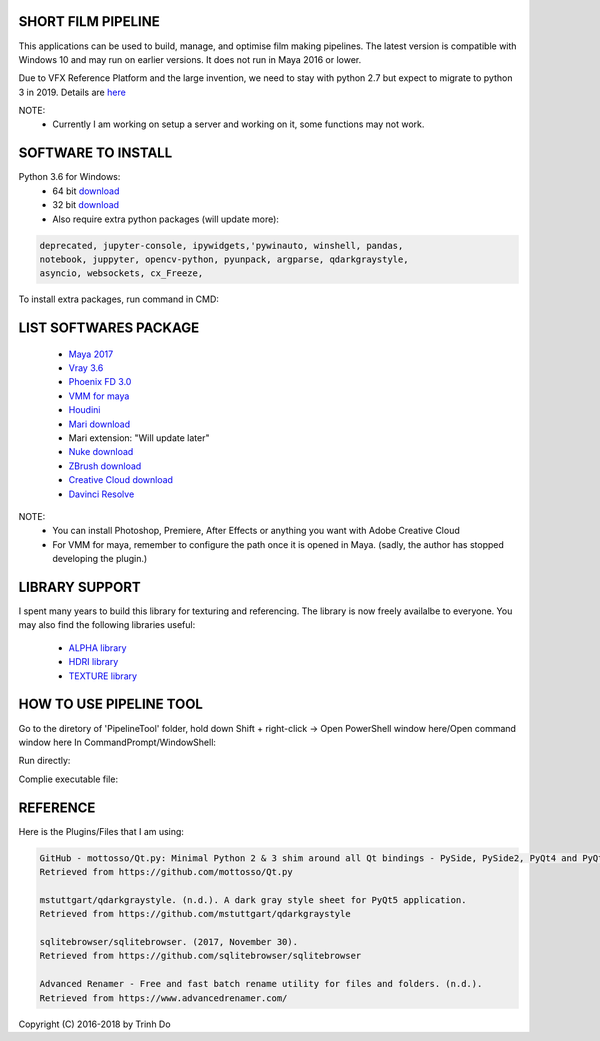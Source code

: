 SHORT FILM PIPELINE
====================

This applications can be used to build, manage, and optimise film making pipelines. The latest version is compatible
with Windows 10 and may run on earlier versions. It does not run in Maya 2016 or lower.

Due to VFX Reference Platform and the large invention, we need to stay with python 2.7 but expect to migrate to python 3 in 2019.
Details are `here <http://www.vfxplatform.com>`_

NOTE:
    - Currently I am working on setup a server and working on it, some functions may not work.

**SOFTWARE TO INSTALL**
=======================

Python 3.6 for Windows:
    - 64 bit `download <https://repo.anaconda.com/archive/Anaconda3-5.1.0-Windows-x86_64.exe>`_

    - 32 bit `download <https://repo.anaconda.com/archive/Anaconda3-5.1.0-Windows-x86.exe>`_

    - Also require extra python packages (will update more):

.. code:: bash

    deprecated, jupyter-console, ipywidgets,'pywinauto, winshell, pandas,
    notebook, juppyter, opencv-python, pyunpack, argparse, qdarkgraystyle,
    asyncio, websockets, cx_Freeze,

To install extra packages, run command in CMD:

.. code:: bash
    python -m pip install {packagename}

**LIST SOFTWARES PACKAGE**
==========================

    - `Maya 2017 <https://www.autodesk.com/education/free-software/maya>`_
    - `Vray 3.6 <https://www.chaosgroup.com/vray/maya>`_
    - `Phoenix FD 3.0 <https://www.chaosgroup.com/phoenix-fd/maya>`_
    - `VMM for maya <https://www.mediafire.com/#gu9s1tbb2u4g9>`_
    - `Houdini <https://www.sidefx.com/download/>`_
    - `Mari download <https://www.foundry.com/products/mari>`_
    - Mari extension: "Will update later"
    - `Nuke download <https://www.foundry.com/products/nuke>`_
    - `ZBrush download <https://pixologic.com/zbrush/downloadcenter/>`_
    - `Creative Cloud download <https://www.adobe.com/creativecloud/catalog/desktop.html>`_
    - `Davinci Resolve <https://www.blackmagicdesign.com/nz/products/davinciresolve/>`_

NOTE:
    - You can install Photoshop, Premiere, After Effects or anything you want with Adobe Creative Cloud

    - For VMM for maya, remember to configure the path once it is opened in Maya. (sadly, the author has stopped developing the plugin.)

**LIBRARY SUPPORT**
===================

I spent many years to build this library for texturing and referencing. The library is now freely availalbe to everyone.
You may also find the following libraries useful:

    - `ALPHA library <https://www.mediafire.com/#21br3oz8gf44j>`_
    - `HDRI library <https://www.mediafire.com/#33moon9n0qagc>`_
    - `TEXTURE library <https://www.mediafire.com/#v5t32j935afg7>`_

**HOW TO USE PIPELINE TOOL**
============================

Go to the diretory of 'PipelineTool' folder, hold down Shift + right-click -> Open PowerShell window here/Open command window here
In CommandPrompt/WindowShell:

Run directly:

.. code:: bash
    start python main.py

Complie executable file:

.. code:: bash
    python setup.py build

**REFERENCE**
=============

Here is the Plugins/Files that I am using:

.. code:: bash

    GitHub - mottosso/Qt.py: Minimal Python 2 & 3 shim around all Qt bindings - PySide, PySide2, PyQt4 and PyQt5. (n.d.).
    Retrieved from https://github.com/mottosso/Qt.py

    mstuttgart/qdarkgraystyle. (n.d.). A dark gray style sheet for PyQt5 application.
    Retrieved from https://github.com/mstuttgart/qdarkgraystyle

    sqlitebrowser/sqlitebrowser. (2017, November 30).
    Retrieved from https://github.com/sqlitebrowser/sqlitebrowser

    Advanced Renamer - Free and fast batch rename utility for files and folders. (n.d.).
    Retrieved from https://www.advancedrenamer.com/

Copyright (C) 2016-2018 by Trinh Do
